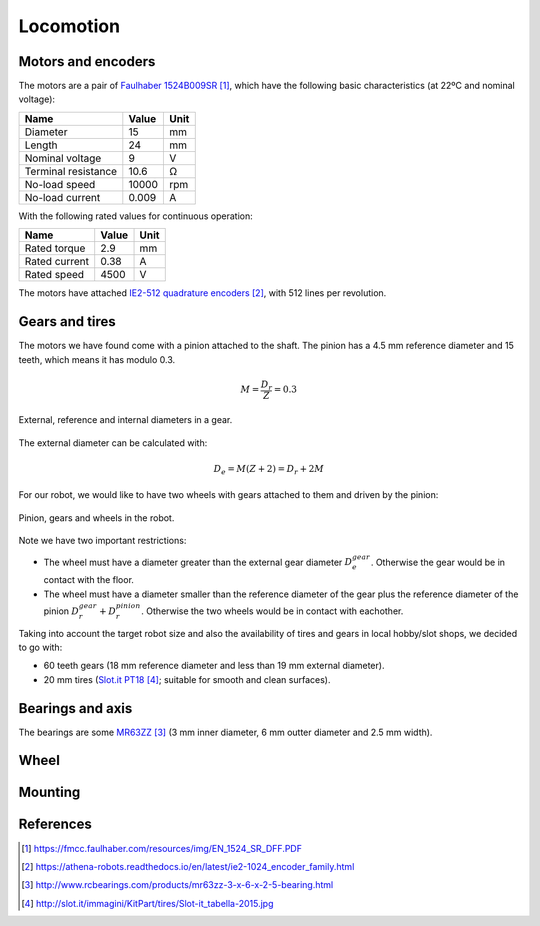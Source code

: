 .. index:: locomotion

**********
Locomotion
**********


.. index:: motors, encoders

Motors and encoders
===================

The motors are a pair of `Faulhaber 1524B009SR`_, which have the following
basic characteristics (at 22ºC and nominal voltage):

====================  =====  ======
Name                  Value  Unit
====================  =====  ======
Diameter              15     mm
Length                24     mm
Nominal voltage       9      V
Terminal resistance   10.6   Ω
No-load speed         10000  rpm
No-load current       0.009  A
====================  =====  ======

With the following rated values for continuous operation:

====================  =====  ======
Name                  Value  Unit
====================  =====  ======
Rated torque          2.9    mm
Rated current         0.38   A
Rated speed           4500   V
====================  =====  ======

The motors have attached `IE2-512 quadrature encoders`_, with 512 lines per
revolution.


.. index:: gears, tires

Gears and tires
===============

The motors we have found come with a pinion attached to the shaft. The pinion
has a 4.5 mm reference diameter and 15 teeth, which means it has modulo 0.3.

.. math:: M = \frac{D_r}{Z} = 0.3

.. figure:: figures/gear_diameters.svg
   :width: 30%
   :align: center

   External, reference and internal diameters in a gear.

The external diameter can be calculated with:

.. math:: D_e = M (Z + 2) = D_r + 2 M

For our robot, we would like to have two wheels with gears attached to them
and driven by the pinion:

.. figure:: figures/gears.svg
   :width: 50%
   :align: center

   Pinion, gears and wheels in the robot.

Note we have two important restrictions:

- The wheel must have a diameter greater than the external gear diameter
  :math:`D_e^{gear}`. Otherwise the gear would be in contact with the floor.
- The wheel must have a diameter smaller than the reference diameter of the
  gear plus the reference diameter of the pinion :math:`D_r^{gear} +
  D_r^{pinion}`. Otherwise the two wheels would be in contact with eachother.

Taking into account the target robot size and also the availability of tires
and gears in local hobby/slot shops, we decided to go with:

- 60 teeth gears (18 mm reference diameter and less than 19 mm external
  diameter).
- 20 mm tires (`Slot.it PT18`_; suitable for smooth and clean surfaces).


.. index:: bearings, axis

Bearings and axis
=================

The bearings are some `MR63ZZ`_ (3 mm inner diameter, 6 mm outter diameter
and 2.5 mm width).


.. index:: wheel

Wheel
=====


.. index:: mounting

Mounting
========


References
==========

.. target-notes::

.. _`Faulhaber 1524B009SR`:
  https://fmcc.faulhaber.com/resources/img/EN_1524_SR_DFF.PDF
.. _`IE2-512 quadrature encoders`:
  https://athena-robots.readthedocs.io/en/latest/ie2-1024_encoder_family.html
.. _`MR63ZZ`:
   http://www.rcbearings.com/products/mr63zz-3-x-6-x-2-5-bearing.html
.. _`Slot.it PT18`:
   http://slot.it/immagini/KitPart/tires/Slot-it_tabella-2015.jpg
